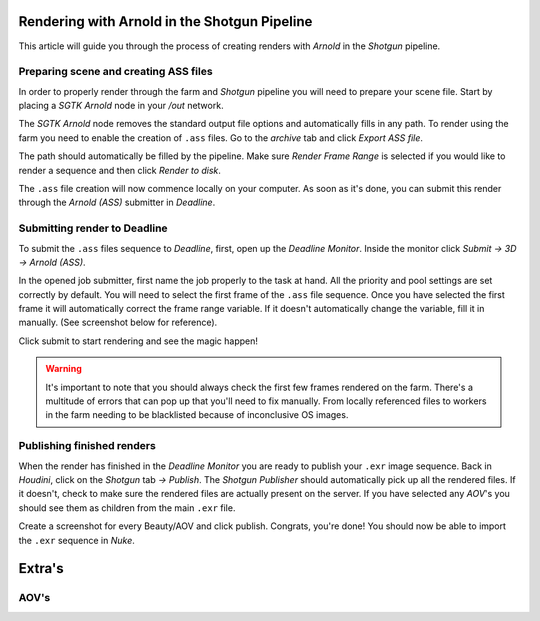 ===============================================
Rendering with Arnold in the Shotgun Pipeline
===============================================

This article will guide you through the process of creating renders with *Arnold* in the *Shotgun* pipeline.

#######################################
Preparing scene and creating ASS files
#######################################

In order to properly render through the farm and *Shotgun* pipeline you will need to prepare your scene file. Start by placing a
*SGTK Arnold* node in your */out* network.

.. image:: resources/arnold_node.png

The *SGTK Arnold* node removes the standard output file options and automatically fills in any path. To render using the farm you need to enable the creation of ``.ass`` files.
Go to the *archive* tab and click *Export ASS file*.

.. image:: resources/arnold_ass.png

The path should automatically be filled by the pipeline. Make sure *Render Frame Range* is selected if you would like to render a sequence and then click *Render to disk*.

.. image:: resources/arnold_render_to_disk.png

The ``.ass`` file creation will now commence locally on your computer. As soon as it's done, you can submit this render through the *Arnold (ASS)* submitter in *Deadline*.

#############################
Submitting render to Deadline
#############################

To submit the ``.ass`` files sequence to *Deadline*, first, open up the *Deadline Monitor*. Inside the monitor click *Submit -> 3D -> Arnold (ASS)*.

.. image:: resources/deadline_submit.png

In the opened job submitter, first name the job properly to the task at hand. All the priority and pool settings are set correctly by default. You will need to select the first frame of the ``.ass`` file sequence.
Once you have selected the first frame it will automatically correct the frame range variable. If it doesn't automatically change the variable, fill it in manually. (See screenshot below for reference).

.. image:: resources/deadline_job.png

Click submit to start rendering and see the magic happen! 

.. warning:: It's important to note that you should always check the first few frames rendered on the farm. There's a multitude of errors that can pop up that you'll need to fix manually. From locally referenced files to workers in the farm needing to be blacklisted because of inconclusive OS images.

###############################
Publishing finished renders
###############################

When the render has finished in the *Deadline Monitor* you are ready to publish your ``.exr`` image sequence. Back in *Houdini*, click on the *Shotgun* tab *-> Publish*. The *Shotgun Publisher* should automatically pick up all the rendered files. If it doesn't,
check to make sure the rendered files are actually present on the server. If you have selected any *AOV*'s you should see them as children from the main ``.exr`` file. 

Create a screenshot for every Beauty/AOV and click publish. Congrats, you're done! You should now be able to import the ``.exr`` sequence in *Nuke*.

.. image:: resources/houdini_publisher.png

======================
Extra's 
======================

########################
AOV's
########################

.. sectionauthor:: Bo Kamphues